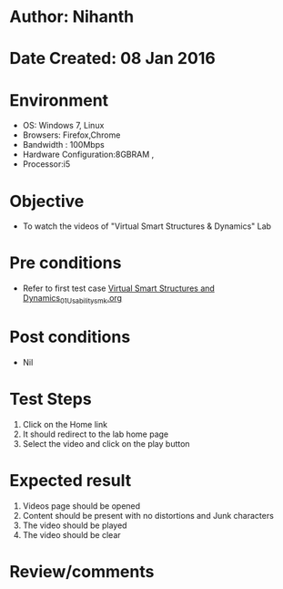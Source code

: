 * Author: Nihanth
* Date Created: 08 Jan 2016
* Environment
  - OS: Windows 7, Linux
  - Browsers: Firefox,Chrome
  - Bandwidth : 100Mbps
  - Hardware Configuration:8GBRAM , 
  - Processor:i5

* Objective
  - To watch the videos of "Virtual Smart Structures & Dynamics" Lab

* Pre conditions
  - Refer to first test case [[https://github.com/Virtual-Labs/virtual-smart-structures-and-dynamics-laboratory-iitd/blob/master/test-cases/integration_test-cases/System/Virtual Smart Structures and Dynamics_01_Usability_smk.org][Virtual Smart Structures and Dynamics_01_Usability_smk.org]]

* Post conditions
  - Nil
* Test Steps
  1. Click on the Home link
  2. It should redirect to the lab home page
  3. Select the video and click on the play button

* Expected result
  1. Videos page should be opened
  2. Content should be present with no distortions and Junk characters
  3. The video  should be played
  4. The video should be clear

* Review/comments


